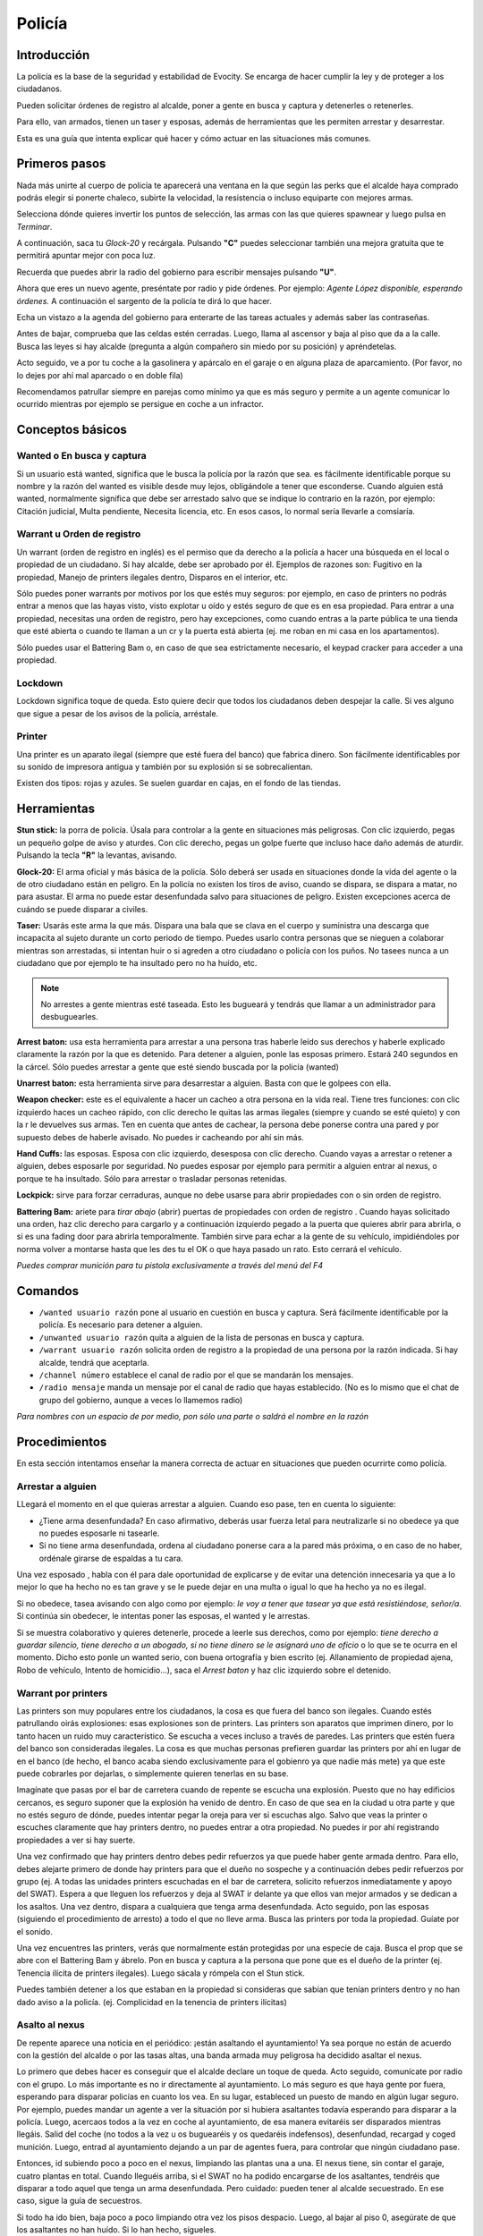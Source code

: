 Policía
=======

Introducción
------------
La policía es la base de la seguridad y estabilidad de Evocity. Se encarga de hacer cumplir la ley y de proteger a los ciudadanos.

Pueden solicitar órdenes de registro al alcalde, poner a gente en busca y captura y detenerles o retenerles.

Para ello, van armados, tienen un taser y esposas, además de herramientas que les permiten arrestar y desarrestar.

Esta es una guía que intenta explicar qué hacer y cómo actuar en las situaciones más comunes.

Primeros pasos
--------------
Nada más unirte al cuerpo de policía te aparecerá una ventana en la que según las perks que el alcalde haya comprado podrás elegir si ponerte chaleco, subirte la velocidad, la resistencia o incluso equiparte con mejores armas.

.. image:: ../img/policiaspawn.png

Selecciona dónde quieres invertir los puntos de selección, las armas con las que quieres spawnear y luego pulsa en *Terminar*.

A continuación, saca tu *Glock-20* y recárgala. Pulsando **"C"** puedes seleccionar también una mejora gratuita que te permitirá apuntar mejor con poca luz.

Recuerda que puedes abrir la radio del gobierno para escribir mensajes pulsando **"U"**. 

Ahora que eres un nuevo agente, preséntate por radio y pide órdenes. Por ejemplo: *Agente López disponible, esperando órdenes.* A continuación el sargento de la policía te dirá lo que hacer.

Echa un vistazo a la agenda del gobierno para enterarte de las tareas actuales y además saber las contraseñas. 

Antes de bajar, comprueba que las celdas estén cerradas. Luego, llama al ascensor y baja al piso que da a la calle. Busca las leyes si hay alcalde (pregunta a algún compañero sin miedo por su posición) y apréndetelas.

Acto seguido, ve a por tu coche a la gasolinera y apárcalo en el garaje o en alguna plaza de aparcamiento. (Por favor, no lo dejes por ahí mal aparcado o en doble fila)

Recomendamos patrullar siempre en parejas como mínimo ya que es más seguro y permite a un agente comunicar lo ocurrido mientras por ejemplo se persigue en coche a un infractor.

Conceptos básicos
-----------------
Wanted o En busca y captura
^^^^^^^^^^^^^^^^^^^^^^^^^^^

.. image:: ../img/wanted.png

Si un usuario está wanted, significa que le busca la policía por la razón que sea. es fácilmente identificable porque su nombre y la razón del wanted es visible desde muy lejos, obligándole a tener que esconderse. Cuando alguien está wanted, normalmente significa que debe ser arrestado salvo que se indique lo contrario en la razón, por ejemplo: Citación judicial, Multa pendiente, Necesita licencia, etc. En esos casos, lo normal sería llevarle a comsiaría.

Warrant u Orden de registro
^^^^^^^^^^^^^^^^^^^^^^^^^^^
Un warrant (orden de registro en inglés) es el permiso que da derecho a la policía a hacer una búsqueda en el local o propiedad de un ciudadano. Si hay alcalde, debe ser aprobado por él.
Ejemplos de razones son: Fugitivo en la propiedad, Manejo de printers ilegales dentro, Disparos en el interior, etc.

Sólo puedes poner warrants por motivos por los que estés muy seguros: por ejemplo, en caso de printers no podrás entrar a menos que las hayas visto, visto explotar u oído y estés seguro de que es en esa propiedad. Para entrar a una propiedad, necesitas una orden de registro, pero hay excepciones, como cuando entras a la parte pública te una tienda que esté abierta o cuando te llaman a un cr y la puerta está abierta (ej. me roban en mi casa en los apartamentos).

Sólo puedes usar el Battering Bam o, en caso de que sea estrictamente necesario, el keypad cracker para acceder a una propiedad.

Lockdown
^^^^^^^^
Lockdown significa toque de queda. Esto quiere decir que todos los ciudadanos deben despejar la calle. Si ves alguno que sigue a pesar de los avisos de la policía, arréstale.

Printer
^^^^^^^

.. image:: ../img/printers.png

Una printer es un aparato ilegal (siempre que esté fuera del banco) que fabrica dinero. Son fácilmente identificables por su sonido de impresora antigua y también por su explosión si se sobrecalientan.

Existen dos tipos: rojas y azules. Se suelen guardar en cajas, en el fondo de las tiendas. 

Herramientas
------------
**Stun stick:** la porra de policía. Úsala para controlar a la gente en situaciones más peligrosas. Con clic izquierdo, pegas un pequeño golpe de aviso y aturdes. Con clic derecho, pegas un golpe fuerte que incluso hace daño además de aturdir. Pulsando la tecla **"R"** la levantas, avisando.

**Glock-20:** El arma oficial y más básica de la policía. Sólo deberá ser usada en situaciones donde la vida del agente o la de otro ciudadano están en peligro. En la policía no existen los tiros de aviso, cuando se dispara, se dispara a matar, no para asustar. El arma no puede estar desenfundada salvo para situaciones de peligro. Existen excepciones acerca de cuándo se puede disparar a civiles.

**Taser:** Usarás este arma la que más. Dispara una bala que se clava en el cuerpo y suministra una descarga que incapacita al sujeto durante un corto periodo de tiempo. Puedes usarlo contra personas que se nieguen a colaborar mientras son arrestadas, si intentan huir o si agreden a otro ciudadano o policía con los puños. No tasees nunca a un ciudadano que por ejemplo te ha insultado pero no ha huído, etc. 

.. note:: No arrestes a gente mientras esté taseada. Esto les bugueará y tendrás que llamar a un administrador para desbuguearles.

**Arrest baton:** usa esta herramienta para arrestar a una persona tras haberle leído sus derechos y haberle explicado claramente la razón por la que es detenido. Para detener a alguien, ponle las esposas primero. Estará 240 segundos en la cárcel. Sólo puedes arrestar a gente que esté siendo buscada por la policía (wanted)

**Unarrest baton:** esta herramienta sirve para desarrestar a alguien. Basta con que le golpees con ella.

**Weapon checker:** este es el equivalente a hacer un cacheo a otra persona en la vida real. Tiene tres funciones: con clic izquierdo haces un cacheo rápido, con clic derecho le quitas las armas ilegales (siempre y cuando se esté quieto) y con la r le devuelves sus armas. Ten en cuenta que antes de cachear, la persona debe ponerse contra una pared y por supuesto debes de haberle avisado. No puedes ir cacheando por ahí sin más.

**Hand Cuffs:** las esposas. Esposa con clic izquierdo, desesposa con clic derecho. Cuando vayas a arrestar o retener a alguien, debes esposarle por seguridad. No puedes esposar por ejemplo para permitir a alguien entrar al nexus, o porque te ha insultado. Sólo para arrestar o trasladar personas retenidas.

**Lockpick:** sirve para forzar cerraduras, aunque no debe usarse para abrir propiedades con o sin orden de registro.

**Battering Bam:** ariete para *tirar abajo* (abrir) puertas de propiedades con orden de registro . Cuando hayas solicitado una orden, haz clic derecho para cargarlo y a continuación izquierdo pegado a la puerta que quieres abrir para abrirla, o si es una fading door para abrirla temporalmente. También sirve para echar a la gente de su vehículo, impidiéndoles por norma volver a montarse hasta que les des tu el OK o que haya pasado un rato. Esto cerrará el vehículo.

*Puedes comprar munición para tu pistola exclusivamente a través del menú del F4*

Comandos
--------

* ``/wanted usuario razón`` pone al usuario en cuestión en busca y captura. Será fácilmente identificable por la policía. Es necesario para detener a alguien.
* ``/unwanted usuario razón`` quita a alguien de la lista de personas en busca y captura.
* ``/warrant usuario razón`` solicita orden de registro a la propiedad de una persona por la razón indicada. Si hay alcalde, tendrá que aceptarla.
* ``/channel número`` establece el canal de radio por el que se mandarán los mensajes. 
* ``/radio mensaje`` manda un mensaje por el canal de radio que hayas establecido. (No es lo mismo que el chat de grupo del gobierno, aunque a veces lo llamemos radio)

*Para nombres con un espacio de por medio, pon sólo una parte o saldrá el nombre en la razón*

Procedimientos
--------------
En esta sección intentamos enseñar la manera correcta de actuar en situaciones que pueden ocurrirte como policía.

Arrestar a alguien
^^^^^^^^^^^^^^^^^^
LLegará el momento en el que quieras arrestar a alguien. Cuando eso pase, ten en cuenta lo siguiente:

* ¿Tiene arma desenfundada? En caso afirmativo, deberás usar fuerza letal para neutralizarle si no obedece ya que no puedes esposarle ni tasearle.
* Si no tiene arma desenfundada, ordena al ciudadano ponerse cara a la pared más próxima, o en caso de no haber, ordénale girarse de espaldas a tu cara.

Una vez esposado , habla con él para dale oportunidad de explicarse y de evitar una detención innecesaria ya que a lo mejor lo que ha hecho no es tan grave y se le puede dejar en una multa o igual lo que ha hecho ya no es ilegal.

Si no obedece, tasea avisando con algo como por ejemplo: *le voy a tener que tasear ya que está resistiéndose, señor/a*. Si continúa sin obedecer, le intentas poner las esposas, el wanted y le arrestas.

Si se muestra colaborativo y quieres detenerle, procede a leerle sus derechos, como por ejemplo: *tiene derecho a guardar silencio, tiene derecho a un abogado, si no tiene dinero se le asignará uno de oficio* o lo que se te ocurra en el momento. Dicho esto ponle un wanted serio, con buena ortografía y bien escrito (ej. Allanamiento de propiedad ajena, Robo de vehículo, Intento de homicidio...), saca el *Arrest baton* y haz clic izquierdo sobre el detenido.

Warrant por printers
^^^^^^^^^^^^^^^^^^^^
Las printers son muy populares entre los ciudadanos, la cosa es que fuera del banco son ilegales. Cuando estés patrullando oirás explosiones: esas explosiones son de printers. Las printers son aparatos que imprimen dinero, por lo tanto hacen un ruido muy característico. Se escucha a veces incluso a través de paredes. Las printers que estén fuera del banco son consideradas ilegales. La cosa es que muchas personas prefieren guardar las printers por ahí en lugar de en el banco (de hecho, el banco acaba siendo exclusivamente para el gobienro ya que nadie más mete) ya que este puede cobrarles por dejarlas, o simplemente quieren tenerlas en su base. 

Imagínate que pasas por el bar de carretera cuando de repente se escucha una explosión. Puesto que no hay edificios cercanos, es seguro suponer que la explosión ha venido de dentro. En caso de que sea en la ciudad u otra parte y que no estés seguro de dónde, puedes intentar pegar la oreja para ver si escuchas algo. Salvo que veas la printer o escuches claramente que hay printers dentro, no puedes entrar a otra propiedad. No puedes ir por ahí registrando propiedades a ver si hay suerte.

Una vez confirmado que hay printers dentro debes pedir refuerzos ya que puede haber gente armada dentro. Para ello, debes alejarte primero de donde hay printers para que el dueño no sospeche y a continuación debes pedir refuerzos por grupo (ej. A todas las unidades printers escuchadas en el bar de carretera, solicito refuerzos inmediatamente y apoyo del SWAT). Espera a que lleguen los refuerzos y deja al SWAT ir delante ya que ellos van mejor armados y se dedican a los asaltos. Una vez dentro, dispara a cualquiera que tenga arma desenfundada. Acto seguido, pon las esposas (siguiendo el procedimiento de arresto) a todo el que no lleve arma. Busca las printers por toda la propiedad. Guíate por el sonido.

.. image:: ../img/printerbar.png

Una vez encuentres las printers, verás que normalmente están protegidas por una especie de caja. Busca el prop que se abre con el Battering Bam y ábrelo. Pon en busca y captura a la persona que pone que es el dueño de la printer (ej. Tenencia ilícita de printers ilegales). Luego sácala y rómpela con el Stun stick.

Puedes también detener a los que estaban en la propiedad si consideras que sabían que tenían printers dentro y no han dado aviso a la policía. (ej. Complicidad en la tenencia de printers ilícitas)

Asalto al nexus
^^^^^^^^^^^^^^^
De repente aparece una noticia en el periódico: ¡están asaltando el ayuntamiento! Ya sea porque no están de acuerdo con la gestión del alcalde o por las tasas altas, una banda armada muy peligrosa ha decidido asaltar el nexus. 

Lo primero que debes hacer es conseguir que el alcalde declare un toque de queda. Acto seguido, comunícate por radio con el grupo. Lo más importante es no ir directamente al ayuntamiento.
Lo más seguro es que haya gente por fuera, esperando para disparar policías en cuanto los vea. En su lugar, estableced un puesto de mando en algún lugar seguro. Por ejemplo, puedes mandar un agente a ver la situación por si hubiera asaltantes todavía esperando para disparar a la policía. Luego, acercaos todos a la vez en coche al ayuntamiento, de esa manera evitaréis ser disparados mientras llegáis. Salid del coche (no todos a la vez u os buguearéis y os quedaréis indefensos), desenfundad, recargad y coged munición. Luego, entrad al ayuntamiento dejando a un par de agentes fuera, para controlar que ningún ciudadano pase.

Entonces, id subiendo poco a poco en el nexus, limpiando las plantas una a una. El nexus tiene, sin contar el garaje, cuatro plantas en total. Cuando lleguéis arriba, si el SWAT no ha podido encargarse de los asaltantes, tendréis que disparar a todo aquel que tenga un arma desenfundada. Pero cuidado: pueden tener al alcalde secuestrado. En ese caso, sigue la guía de secuestros.

Si todo ha ido bien, baja poco a poco limpiando otra vez los pisos despacio. Luego, al bajar al piso 0, asegúrate de que los asaltantes no han huído. Si lo han hecho, sígueles. 

Al terminar, pide al alcalde que quite el lockdown una vez se publique que ha terminado el asalto en el periódico. (Los asaltantes pondrán un advert diciendo *Asalto finalizado*)

*A veces, el asalto  no es para secuestrar al alcalde sino para abrir las celdas para sacar a alguien. Comprueba siempre si las celdas están abiertas al finalizar un asalto.*

Ten en cuenta que cuando te matan mientras se está cometiendo un asalto, no puedes volver a participar en él. Cuando eso ocurra, debes salir con la physics gun en mano lo más rápido posible, sin molestar a la policía ni los asaltantes. Recuerda también que los muertos no hablan.

.. note:: Iremos añadiendo más contenido. Comprueba cada cierto tiempo esta página para más consejos y ayuda a la hora de ser policía.